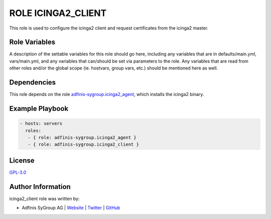 ===================
ROLE ICINGA2_CLIENT
===================

.. image:: https://img.shields.io/github/license/adfinis-sygroup/ansible-role-icinga2_client.svg?style=flat-square
  :target: https://github.com/adfinis-sygroup/ansible-role-icinga2_client/blob/master/LICENSE

.. image:: https://img.shields.io/travis/adfinis-sygroup/ansible-role-icinga2_client.svg?style=flat-square
  :target: https://travis-ci.org/adfinis-sygroup/ansible-role-icinga2_client

.. image:: https://img.shields.io/badge/galaxy-adfinis--sygroup.icinga2_client-660198.svg?style=flat-square
  :target: https://galaxy.ansible.com/adfinis-sygroup/icinga2_client

This role is used to configure the icinga2 client and request certificates from
the icinga2 master.

Role Variables
===============

A description of the settable variables for this role should go here, including
any variables that are in defaults/main.yml, vars/main.yml, and any variables
that can/should be set via parameters to the role. Any variables that are read
from other roles and/or the global scope (ie. hostvars, group vars, etc.)
should be mentioned here as well.


Dependencies
=============

This role depends on the role `adfinis-sygroup.icinga2_agent <https://galaxy.ansible.com/adfinis-sygroup/icinga2_agent>`_, which installs
the icinga2 binary.



Example Playbook
=================


.. code-block:: yaml

  - hosts: servers
    roles:
     - { role: adfinis-sygroup.icinga2_agent }
     - { role: adfinis-sygroup.icinga2_client }


License
========

`GPL-3.0 <https://github.com/adfinis-sygroup/ansible-role-icinga2_client/blob/master/LICENSE>`_


Author Information
===================

icinga2_client role was written by:

* Adfinis SyGroup AG | `Website <https://www.adfinis-sygroup.ch/>`_ | `Twitter <https://twitter.com/adfinissygroup>`_ | `GitHub <https://github.com/adfinis-sygroup>`_
